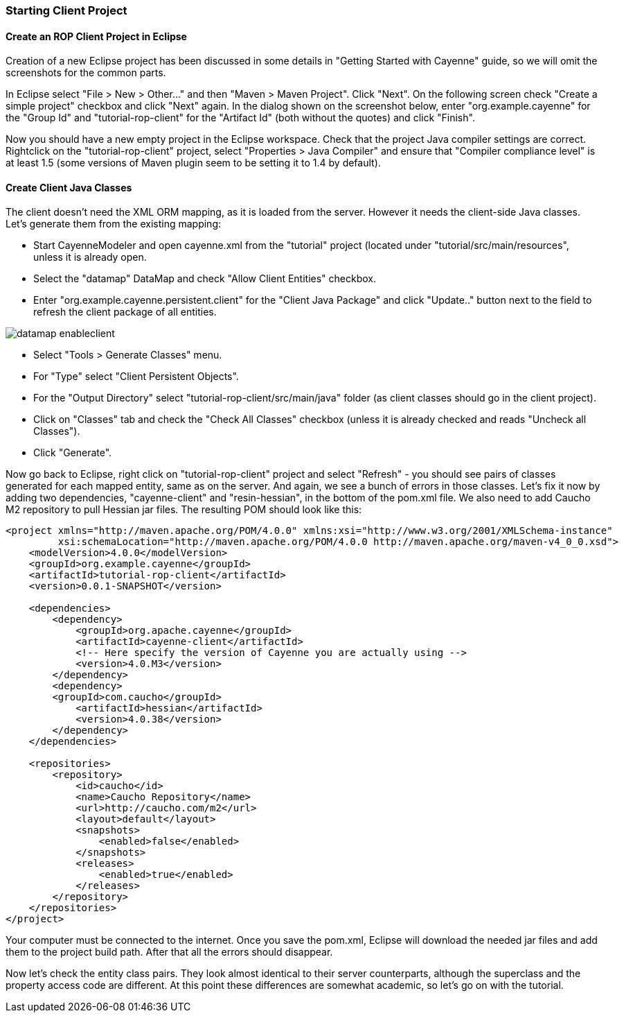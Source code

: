 // Licensed to the Apache Software Foundation (ASF) under one or more
// contributor license agreements. See the NOTICE file distributed with
// this work for additional information regarding copyright ownership.
// The ASF licenses this file to you under the Apache License, Version
// 2.0 (the "License"); you may not use this file except in compliance
// with the License. You may obtain a copy of the License at
//
// http://www.apache.org/licenses/LICENSE-2.0 Unless required by
// applicable law or agreed to in writing, software distributed under the
// License is distributed on an "AS IS" BASIS, WITHOUT WARRANTIES OR
// CONDITIONS OF ANY KIND, either express or implied. See the License for
// the specific language governing permissions and limitations under the
// License.

=== Starting Client Project

==== Create an ROP Client Project in Eclipse

Creation of a new Eclipse project has been discussed in some details in "Getting Started with Cayenne" guide, so we will omit the screenshots for the common parts.

In Eclipse select "File > New > Other..." and then "Maven > Maven Project". Click "Next". On the following screen check "Create a simple project" checkbox and click "Next" again. In the dialog shown on the screenshot below, enter "org.example.cayenne" for the "Group Id" and "tutorial-rop-client" for the "Artifact Id" (both without the quotes) and click "Finish".

Now you should have a new empty project in the Eclipse workspace. Check that the project Java compiler settings are correct. Rightclick on the "tutorial-rop-client" project, select "Properties > Java Compiler" and ensure that "Compiler compliance level" is at least 1.5 (some versions of Maven plugin seem to be setting it to 1.4 by default).

==== Create Client Java Classes

The client doesn't need the XML ORM mapping, as it is loaded from the server. However it needs the client-side Java classes. Let's generate them from the existing mapping:

* Start CayenneModeler and open cayenne.xml from the "tutorial" project (located under "tutorial/src/main/resources", unless it is already open.

* Select the "datamap" DataMap and check "Allow Client Entities" checkbox.

* Enter "org.example.cayenne.persistent.client" for the "Client Java Package" and click "Update.." button next to the field to refresh the client package of all entities.

image::../images/datamap-enableclient.png[align="center"]

* Select "Tools > Generate Classes" menu.

* For "Type" select "Client Persistent Objects".

* For the "Output Directory" select "tutorial-rop-client/src/main/java" folder (as client classes should go in the client project).

* Click on "Classes" tab and check the "Check All Classes" checkbox (unless it is already checked and reads "Uncheck all Classes").

* Click "Generate".

Now go back to Eclipse, right click on "tutorial-rop-client" project and select "Refresh" - you should see pairs of classes generated for each mapped entity, same as on the server. And again, we see a bunch of errors in those classes. Let's fix it now by adding two dependencies, "cayenne-client" and "resin-hessian", in the bottom of the pom.xml file. We also need to add Caucho M2 repository to pull Hessian jar files. The resulting POM should look like this:

[source, XML]
----
<project xmlns="http://maven.apache.org/POM/4.0.0" xmlns:xsi="http://www.w3.org/2001/XMLSchema-instance"
         xsi:schemaLocation="http://maven.apache.org/POM/4.0.0 http://maven.apache.org/maven-v4_0_0.xsd">
    <modelVersion>4.0.0</modelVersion>
    <groupId>org.example.cayenne</groupId>
    <artifactId>tutorial-rop-client</artifactId>
    <version>0.0.1-SNAPSHOT</version>

    <dependencies>
        <dependency>
            <groupId>org.apache.cayenne</groupId>
            <artifactId>cayenne-client</artifactId>
            <!-- Here specify the version of Cayenne you are actually using -->
            <version>4.0.M3</version>
        </dependency>
        <dependency>
        <groupId>com.caucho</groupId>
            <artifactId>hessian</artifactId>
            <version>4.0.38</version>
        </dependency>
    </dependencies>

    <repositories>
        <repository>
            <id>caucho</id>
            <name>Caucho Repository</name>
            <url>http://caucho.com/m2</url>
            <layout>default</layout>
            <snapshots>
                <enabled>false</enabled>
            </snapshots>
            <releases>
                <enabled>true</enabled>
            </releases>
        </repository>
    </repositories>
</project>
----

Your computer must be connected to the internet. Once you save the pom.xml, Eclipse will download the needed jar files and add them to the project build path. After that all the errors should disappear.

Now let's check the entity class pairs. They look almost identical to their server counterparts, although the superclass and the property access code are different. At this point these differences are somewhat academic, so let's go on with the tutorial.